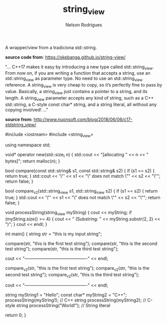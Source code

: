 #+TITLE: string_view
#+AUTHOR: Nelson Rodrigues


A wrapper/view from a tradiciona std::string.

*source code from*: https://skebanga.github.io/string-view/


"... C++17 makes it easy by introducing a new type called std::string_view. From now on, if you are writing a function that accepts a string,
use an std::string_view as parameter type. No need to use an std::string_view reference. A string_view is very cheap to copy, so it’s
perfectly fine to pass by value. Basically, a string_view just contains a pointer to a string, and its length. A string_view parameter
accepts any kind of string, such as a C++ std::string, a C-style const char* string, and a string literal, all without any copying involved! ..."

*source from:*
http://www.nuonsoft.com/blog/2018/06/06/c17-stdstring_view/


#+BEGIN_EXAMPLE C++

#include <iostream>
#include <string_view>

using namespace std;

void* operator new(std::size_t n)
{
    	std::cout << "[allocating " << n << " bytes]\n";
    	return malloc(n);
}

bool compare(const std::string& s1, const std::string& s2)
{
    	if (s1 == s2)
	{
    	    return true;
	}
    	std::cout << '\"' << s1 << "\" does not match \"" << s2 << "\"\n";
    	return false;
}

bool compare_v2(std::string_view s1, std::string_view s2)
{
    	if (s1 == s2)
	{
    	    return true;
	}
    	std::cout << '\"' << s1 << "\" does not match \"" << s2 << "\"\n";
    	return false;
}


void processString(string_view myString)
{
   	 cout << myString; if (myString.size() >= 4)
   	 {
   	     cout << "   (Substring: " << myString.substr(2, 2) << ")";
   	 }
   	 cout << endl;
}

int main()
{
    	string str = "this is my input string";

	compare(str, "this is the first test string");
    	compare(str, "this is the second test string");
    	compare(str, "this is the third test string");
	
	cout << "-------------------------------------------" << endl;
	
	compare_v2(str, "this is the first test string");
    	compare_v2(str, "this is the second test string");
    	compare_v2(str, "this is the third test string");
	
	cout << "-------------------------------------------" << endl;
	
	string myString1 = "Hello";
    	const char* myString2 = "C++";
    	processString(myString1);  // C++ string
    	processString(myString2);  // C-style string
    	processString("World!");   // String literal

    	return 0;
}


#+END_EXAMPLE
